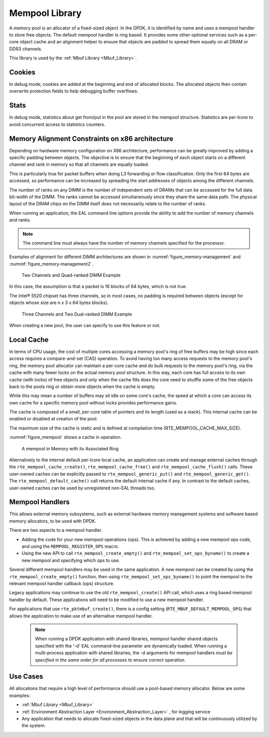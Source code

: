 ..  SPDX-License-Identifier: BSD-3-Clause
    Copyright(c) 2010-2014 Intel Corporation.

.. _Mempool_Library:

Mempool Library
===============

A memory pool is an allocator of a fixed-sized object.
In the DPDK, it is identified by name and uses a mempool handler to store free objects.
The default mempool handler is ring based.
It provides some other optional services such as a per-core object cache and
an alignment helper to ensure that objects are padded to spread them equally on all DRAM or DDR3 channels.

This library is used by the :ref:`Mbuf Library <Mbuf_Library>`.

Cookies
-------

In debug mode, cookies are added at the beginning and end of allocated blocks.
The allocated objects then contain overwrite protection fields to help debugging buffer overflows.

Stats
-----

In debug mode, statistics about get from/put in the pool are stored in the mempool structure.
Statistics are per-lcore to avoid concurrent access to statistics counters.

Memory Alignment Constraints on x86 architecture
------------------------------------------------

Depending on hardware memory configuration on X86 architecture, performance can be greatly improved by adding a specific padding between objects.
The objective is to ensure that the beginning of each object starts on a different channel and rank in memory so that all channels are equally loaded.

This is particularly true for packet buffers when doing L3 forwarding or flow classification.
Only the first 64 bytes are accessed, so performance can be increased by spreading the start addresses of objects among the different channels.

The number of ranks on any DIMM is the number of independent sets of DRAMs that can be accessed for the full data bit-width of the DIMM.
The ranks cannot be accessed simultaneously since they share the same data path.
The physical layout of the DRAM chips on the DIMM itself does not necessarily relate to the number of ranks.

When running an application, the EAL command line options provide the ability to add the number of memory channels and ranks.

.. note::

    The command line must always have the number of memory channels specified for the processor.

Examples of alignment for different DIMM architectures are shown in
:numref:`figure_memory-management` and :numref:`figure_memory-management2`.

.. _figure_memory-management:

.. figure:: img/memory-management.*

   Two Channels and Quad-ranked DIMM Example


In this case, the assumption is that a packet is 16 blocks of 64 bytes, which is not true.

The Intel® 5520 chipset has three channels, so in most cases,
no padding is required between objects (except for objects whose size are n x 3 x 64 bytes blocks).

.. _figure_memory-management2:

.. figure:: img/memory-management2.*

   Three Channels and Two Dual-ranked DIMM Example


When creating a new pool, the user can specify to use this feature or not.

.. _mempool_local_cache:

Local Cache
-----------

In terms of CPU usage, the cost of multiple cores accessing a memory pool's ring of free buffers may be high
since each access requires a compare-and-set (CAS) operation.
To avoid having too many access requests to the memory pool's ring,
the memory pool allocator can maintain a per-core cache and do bulk requests to the memory pool's ring,
via the cache with many fewer locks on the actual memory pool structure.
In this way, each core has full access to its own cache (with locks) of free objects and
only when the cache fills does the core need to shuffle some of the free objects back to the pools ring or
obtain more objects when the cache is empty.

While this may mean a number of buffers may sit idle on some core's cache,
the speed at which a core can access its own cache for a specific memory pool without locks provides performance gains.

The cache is composed of a small, per-core table of pointers and its length (used as a stack).
This internal cache can be enabled or disabled at creation of the pool.

The maximum size of the cache is static and is defined at compilation time (RTE_MEMPOOL_CACHE_MAX_SIZE).

:numref:`figure_mempool` shows a cache in operation.

.. _figure_mempool:

.. figure:: img/mempool.*

   A mempool in Memory with its Associated Ring

Alternatively to the internal default per-lcore local cache, an application can create and manage external caches through the ``rte_mempool_cache_create()``, ``rte_mempool_cache_free()`` and ``rte_mempool_cache_flush()`` calls.
These user-owned caches can be explicitly passed to ``rte_mempool_generic_put()`` and ``rte_mempool_generic_get()``.
The ``rte_mempool_default_cache()`` call returns the default internal cache if any.
In contrast to the default caches, user-owned caches can be used by unregistered non-EAL threads too.

.. _Mempool_Handlers:

Mempool Handlers
------------------------

This allows external memory subsystems, such as external hardware memory
management systems and software based memory allocators, to be used with DPDK.

There are two aspects to a mempool handler.

* Adding the code for your new mempool operations (ops). This is achieved by
  adding a new mempool ops code, and using the ``MEMPOOL_REGISTER_OPS`` macro.

* Using the new API to call ``rte_mempool_create_empty()`` and
  ``rte_mempool_set_ops_byname()`` to create a new mempool and specifying which
  ops to use.

Several different mempool handlers may be used in the same application. A new
mempool can be created by using the ``rte_mempool_create_empty()`` function,
then using ``rte_mempool_set_ops_byname()`` to point the mempool to the
relevant mempool handler callback (ops) structure.

Legacy applications may continue to use the old ``rte_mempool_create()`` API
call, which uses a ring based mempool handler by default. These applications
will need to be modified to use a new mempool handler.

For applications that use ``rte_pktmbuf_create()``, there is a config setting
(``RTE_MBUF_DEFAULT_MEMPOOL_OPS``) that allows the application to make use of
an alternative mempool handler.

  .. note::

    When running a DPDK application with shared libraries, mempool handler
    shared objects specified with the '-d' EAL command-line parameter are
    dynamically loaded. When running a multi-process application with shared
    libraries, the -d arguments for mempool handlers *must be specified in the
    same order for all processes* to ensure correct operation.


Use Cases
---------

All allocations that require a high level of performance should use a pool-based memory allocator.
Below are some examples:

*   :ref:`Mbuf Library <Mbuf_Library>`

*   :ref:`Environment Abstraction Layer <Environment_Abstraction_Layer>` , for logging service

*   Any application that needs to allocate fixed-sized objects in the data plane and that will be continuously utilized by the system.
